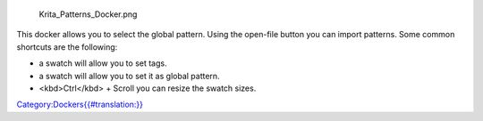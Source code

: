 .. figure:: Krita_Patterns_Docker.png
   :alt: Krita_Patterns_Docker.png

   Krita\_Patterns\_Docker.png

This docker allows you to select the global pattern. Using the open-file
button you can import patterns. Some common shortcuts are the following:

-  

   .. raw:: mediawiki

      {{MouseButton|right}}

   a swatch will allow you to set tags.

-  

   .. raw:: mediawiki

      {{MouseButton|left}}

   a swatch will allow you to set it as global pattern.

-  <kbd>Ctrl</kbd> + Scroll you can resize the swatch sizes.

`Category:Dockers{{#translation:}} <Category:Dockers{{#translation:}}>`__
